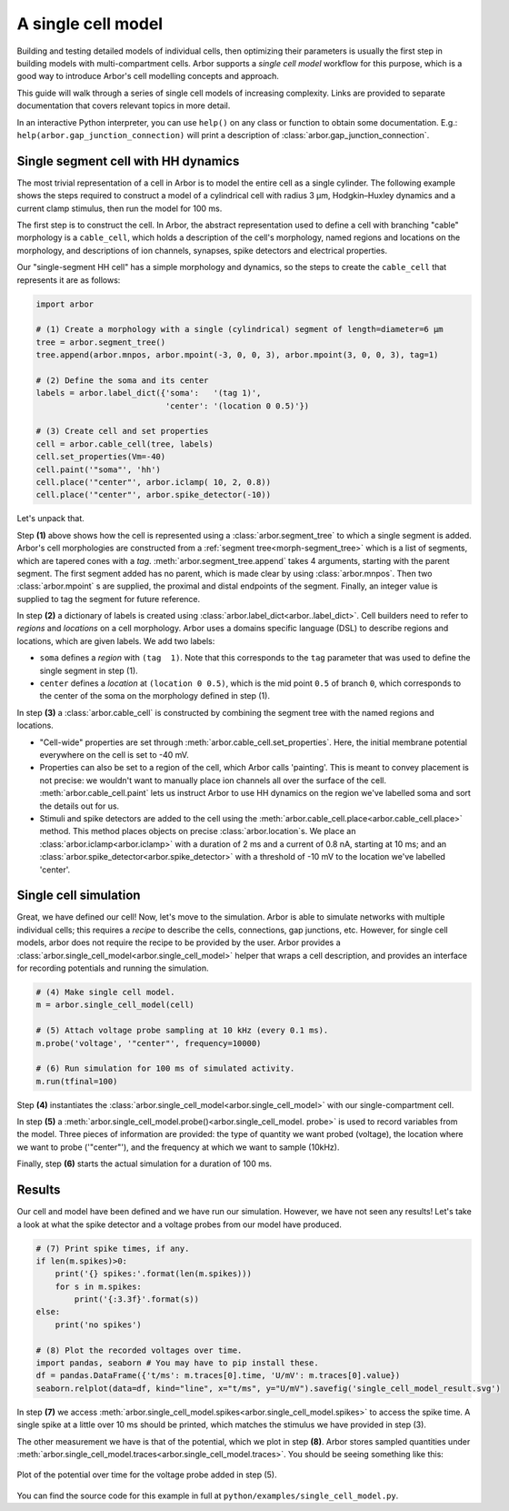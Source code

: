 .. _gs_single_cell:

A single cell model
================================

Building and testing detailed models of individual cells, then optimizing their
parameters is usually the first step in building models with multi-compartment cells.
Arbor supports a *single cell model* workflow for this purpose, which is a good way to
introduce Arbor's cell modelling concepts and approach.

This guide will walk through a series of single cell models of increasing complexity.
Links are provided to separate documentation that covers relevant topics in more detail.

In an interactive Python interpreter, you can use ``help()`` on any class or function to
obtain some documentation. E.g.: ``help(arbor.gap_junction_connection)`` will print a
description of :class:`arbor.gap_junction_connection`.

.. _single_soma:

Single segment cell with HH dynamics
----------------------------------------------------

The most trivial representation of a cell in Arbor is to model the entire cell as a
single cylinder. The following example shows the steps required to construct a model of a
cylindrical cell with radius 3 μm, Hodgkin–Huxley dynamics and a current clamp stimulus,
then run the model for 100 ms.

The first step is to construct the cell. In Arbor, the abstract representation used to
define a cell with branching "cable" morphology is a ``cable_cell``, which holds a
description of the cell's morphology, named regions and locations on the morphology, and
descriptions of ion channels, synapses, spike detectors and electrical properties.

Our "single-segment HH cell" has a simple morphology and dynamics, so the steps to
create the ``cable_cell`` that represents it are as follows:

.. code-block:: python

    import arbor

    # (1) Create a morphology with a single (cylindrical) segment of length=diameter=6 μm
    tree = arbor.segment_tree()
    tree.append(arbor.mnpos, arbor.mpoint(-3, 0, 0, 3), arbor.mpoint(3, 0, 0, 3), tag=1)

    # (2) Define the soma and its center
    labels = arbor.label_dict({'soma':   '(tag 1)',
                               'center': '(location 0 0.5)'})

    # (3) Create cell and set properties
    cell = arbor.cable_cell(tree, labels)
    cell.set_properties(Vm=-40)
    cell.paint('"soma"', 'hh')
    cell.place('"center"', arbor.iclamp( 10, 2, 0.8))
    cell.place('"center"', arbor.spike_detector(-10))

Let's unpack that.

Step **(1)** above shows how the cell is represented using a :class:`arbor.segment_tree`
to which a single segment is added. Arbor's cell morphologies are constructed from a
:ref:`segment tree<morph-segment_tree>` which is a list of segments, which are tapered
cones with a *tag*. :meth:`arbor.segment_tree.append` takes 4 arguments, starting with
the parent segment. The first segment added has no parent, which is made clear by
using :class:`arbor.mnpos`. Then two :class:`arbor.mpoint` s are supplied, the proximal
and distal endpoints of the segment. Finally, an integer value is supplied to tag the
segment for future reference.

In step **(2)** a dictionary of labels is created using :class:`arbor.label_dict<arbor..label_dict>`.
Cell builders need to refer to *regions* and *locations* on a cell morphology. Arbor uses a domains
specific language (DSL) to describe regions and locations, which are given labels. We add two labels:

* ``soma`` defines a *region* with ``(tag  1)``. Note that this corresponds to the
  ``tag`` parameter that was used to define the single segment in step (1).
* ``center`` defines a *location* at ``(location 0 0.5)``, which is the mid point ``0.5``
  of branch ``0``, which corresponds to the center of the soma on the morphology defined in step (1).

In step **(3)** a :class:`arbor.cable_cell` is constructed by combining the segment tree
with the named regions and locations.

* "Cell-wide" properties are set through :meth:`arbor.cable_cell.set_properties`. Here,
  the initial membrane potential everywhere on the cell is set to -40 mV.
* Properties can also be set to a region of the cell, which Arbor calls 'painting'. This
  is meant to convey placement is not precise: we wouldn't want to manually place ion
  channels all over the surface of the cell. :meth:`arbor.cable_cell.paint` lets us
  instruct Arbor to use HH dynamics on the region we've labelled soma and sort the details
  out for us.
* Stimuli and spike detectors are added to the cell using the
  :meth:`arbor.cable_cell.place<arbor.cable_cell.place>` method. This method places objects
  on precise :class:`arbor.location`s. We place an :class:`arbor.iclamp<arbor.iclamp>` with
  a duration of 2 ms and a current of 0.8 nA, starting at 10 ms; and an
  :class:`arbor.spike_detector<arbor.spike_detector>` with a threshold of -10 mV to
  the location we've labelled 'center'.

Single cell simulation
----------------------------------------------------

Great, we have defined our cell! Now, let's move to the simulation. Arbor is able to simulate
networks with multiple individual cells; this requires a *recipe* to describe the cells,
connections, gap junctions, etc. However, for single cell models, arbor does not require the recipe
to be provided by the user. Arbor provides a :class:`arbor.single_cell_model<arbor.single_cell_model>`
helper that wraps a cell description, and provides an interface for recording potentials and
running the simulation.

.. code-block:: python

    # (4) Make single cell model.
    m = arbor.single_cell_model(cell)

    # (5) Attach voltage probe sampling at 10 kHz (every 0.1 ms).
    m.probe('voltage', '"center"', frequency=10000)

    # (6) Run simulation for 100 ms of simulated activity.
    m.run(tfinal=100)

Step **(4)** instantiates the :class:`arbor.single_cell_model<arbor.single_cell_model>`
with our single-compartment cell.

In step **(5)** a :meth:`arbor.single_cell_model.probe()<arbor.single_cell_model.
probe>` is used to record variables from the model. Three pieces of information are
provided: the type of quantity we want probed (voltage), the location where we want to
probe ('"center"'), and the frequency at which we want to sample (10kHz).

Finally, step **(6)** starts the actual simulation for a duration of 100 ms.

Results
----------------------------------------------------

Our cell and model have been defined and we have run our simulation. However, we have not seen any
results! Let's take a look at what the spike detector and a voltage probes from our model have produced.

.. code-block:: python

    # (7) Print spike times, if any.
    if len(m.spikes)>0:
        print('{} spikes:'.format(len(m.spikes)))
        for s in m.spikes:
            print('{:3.3f}'.format(s))
    else:
        print('no spikes')

    # (8) Plot the recorded voltages over time.
    import pandas, seaborn # You may have to pip install these.
    df = pandas.DataFrame({'t/ms': m.traces[0].time, 'U/mV': m.traces[0].value})
    seaborn.relplot(data=df, kind="line", x="t/ms", y="U/mV").savefig('single_cell_model_result.svg')

In step **(7)** we access :meth:`arbor.single_cell_model.spikes<arbor.single_cell_model.spikes>`
to access the spike time. A single spike at a little over 10 ms should be printed, which matches
the stimulus we have provided in step (3).

The other measurement we have is that of the potential, which we plot in step **(8)**.
Arbor stores sampled quantities under :meth:`arbor.single_cell_model.traces<arbor.single_cell_model.traces>`.
You should be seeing something like this:

.. figure:: images/single_cell_model_result.svg
    :width: 400
    :align: center

    Plot of the potential over time for the voltage probe added in step (5).

You can find the source code for this example in full at ``python/examples/single_cell_model.py``.

.. Todo::
    Add equivalent but more comprehensive recipe implementation in parallel, such that the reader learns how single_cell_model works.
